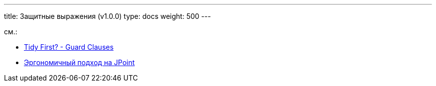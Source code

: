 ---
title: Защитные выражения (v1.0.0)
type: docs
weight: 500
---

:source-highlighter: rouge
:rouge-theme: github
:icons: font
:toc:
:sectanchors:

см.:

* https://www.oreilly.com/library/view/tidy-first/9781098151232/ch01.html[Tidy First? - Guard Clauses]
* https://azhidkov.pro/posts/22/11/ea-at-jpoint/[Эргономичный подход на JPoint]